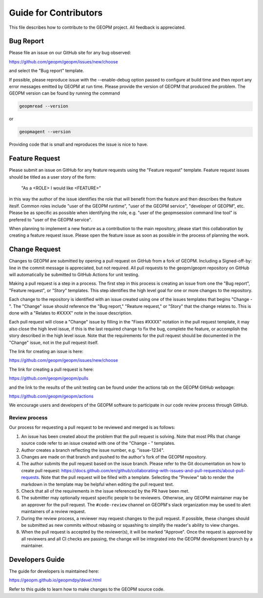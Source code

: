 
Guide for Contributors
======================

This file describes how to contribute to the GEOPM project.  All
feedback is appreciated.


Bug Report
----------

Please file an issue on our GitHub site for any bug observed:

https://github.com/geopm/geopm/issues/new/choose

and select the "Bug report" template.

If possible, please reproduce issue with the --enable-debug option
passed to configure at build time and then report any error messages
emitted by GEOPM at run time.  Please provide the version of GEOPM
that produced the problem.  The GEOPM version can be found by running
the command

.. code-block::

   geopmread --version


or

.. code-block::

   geopmagent --version


Providing code that is small and reproduces the issue is nice to have.


Feature Request
---------------

Please submit an issue on GitHub for any feature requests using the
"Feature request" template.  Feature request issues should be titled
as a user story of the form:

   "As a <ROLE> I would like <FEATURE>"

in this way the author of the issue identifies the role that will
benefit from the feature and then describes the feature iteslf.
Common roles include "user of the GEOPM runtime", "user of the GEOPM
service", "developer of GEOPM", etc.  Please be as specific as
possible when identifying the role, e.g. "user of the geopmsession
command line tool" is prefered to "user of the GEOPM service".

When planning to implement a new feature as a contribution to the main
repository, please start this collaboration by creating a feature
request issue.  Please open the feature issue as soon as possible in
the process of planning the work.


Change Request
--------------

Changes to GEOPM are submitted by opening a pull request on GitHub
from a fork of GEOPM.  Including a Signed-off-by: line in the commit
message is appreciated, but not required.  All pull requests to the
geopm/geopm repository on GitHub will automatically be submitted to
GitHub Actions for unit testing.

Making a pull request is a step in a process.  The first step in this
process is creating an issue from one the "Bug report", "Feature
request", or "Story" templates.  This step identifies the high level
goal for one or more changes to the repository.

Each change to the repository is identified with an issue created
using one of the issues templates that begins "Change - ".  The
"Change" issue should reference the "Bug report," "Reature request,"
or "Story" that the change relates to.  This is done with a "Relates
to #XXXX" note in the issue description.

Each pull request will close a "Change" issue by filling in the "Fixes
#XXXX" notation in the pull request template, it may also close the
high level issue, if this is the last required change to fix the bug,
complete the feature, or accomplish the story described in the high
level issue.  Note that the requirements for the pull request should
be documented in the "Change" issue, not in the pull request itself.

The link for creating an issue is here:

https://github.com/geopm/geopm/issues/new/choose

The link for creating a pull request is here:

https://github.com/geopm/geopm/pulls

and the link to the results of the unit testing can be found under the
actions tab on the GEOPM GitHub webpage:

https://github.com/geopm/geopm/actions

We encourage users and developers of the GEOPM software to participate
in our code review process through GitHub.


Review process
^^^^^^^^^^^^^^

Our process for requesting a pull request to be reviewed and merged
is as follows:


#.
   An issue has been created about the problem that the pull request
   is solving.  Note that most PRs that change source code refer to
   an issue created with one of the "Change - " templates.

#.
   Author creates a branch reflecting the issue number,
   e.g. "issue-1234".

#.
   Changes are made on that branch and pushed to the author's fork of
   the GEOPM repository.

#.
   The author submits the pull request based on the issue branch.
   Please refer to the Git documentation on how to create pull
   request:
   https://docs.github.com/en/github/collaborating-with-issues-and-pull-requests/about-pull-requests.
   Note that the pull request will be filled with a template.
   Selecting the "Preview" tab to render the markdown in the template
   may be helpful when editing the pull request text.

#.
   Check that all of the requirements in the issue referenced by the
   PR have been met.

#.
   The submitter may optionally request specific people to be
   reviewers.  Otherwise, any GEOPM maintainer may be an approver for
   the pull request.  The ``#code-review`` channel on GEOPM's slack
   organization may be used to alert maintainers of a review request.

#.
   During the review process, a reviewer may request changes to the
   pull request.  If possible, these changes should be submitted as
   new commits without rebasing or squashing to simplify the reader's
   ability to view changes.

#.
   When the pull request is accepted by the reviewer(s), it will be
   marked "Approve".  Once the request is approved by all reviewers
   and all CI checks are passing, the change will be integrated into
   the GEOPM development branch by a maintainer.


Developers Guide
----------------

The guide for developers is maintained here:

https://geopm.github.io/geopmdpy/devel.html

Refer to this guide to learn how to make changes to the GEOPM source
code.
